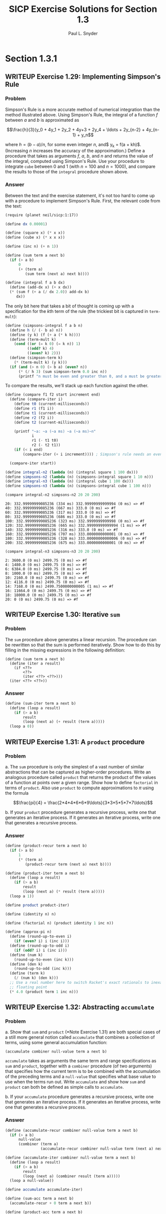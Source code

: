 #+TITLE: SICP Exercise Solutions for Section 1.3
#+AUTHOR: Paul L. Snyder
#+EMAIL: paul@pataprogramming.com
#+TODO: TODO(t) WRITEUP(w) || (d)

* Section 1.3.1
** WRITEUP Exercise 1.29: Implementing Simpson's Rule
*** Problem
    Simpson's Rule is a more accurate method of numerical integration
    than the method illustrated above.  Using Simpson's Rule, the
    integral of a function $f$ between $a$ and $b$ is approximated as

    $$\frac{h}{3}(y_0 + 4y_1 + 2y_2 + 4y+3 + 2y_4 + \ldots +
    2y_{n-2} + 4y_{n-1} + y_n$$

    where $h = (b - a)/n$, for some even integer $n$, and$ y_k =
    f(a + kh)$.  (Increasing $n$ increases the accuracy of the
    approximation.)  Define a procedure that takes as arguments $f$,
    $a$, $b$, and $n$ and returns the value of the integral, computed
    using Simpson's Rule.  Use your procedure to integrate =cube=
    between 0 and 1 (with $n = 100$ and $n = 1000$), and compare the
    results to those of the =integral= procedure shown above.

*** Answer

Between the text and the exercise statement, it's not too hard to come
up with a procedure to implement Simpson's Rule. First, the relevant
code from the text:

#+BEGIN_SRC scheme :session 1-3 :results silent
  (require (planet neil/sicp:1:17))

  (define dx 0.00001)

  (define (square x) (* x x))
  (define (cube x) (* x x x))

  (define (inc n) (+ n 1))

  (define (sum term a next b)
    (if (> a b)
        0
        (+ (term a)
           (sum term (next a) next b))))

  (define (integral f a b dx)
    (define (add-dx x) (+ x dx))
    (* (sum f (+ a (/ dx 2.0)) add-dx b)
       dx))
#+END_SRC

The only bit here that takes a bit of thought is coming up with a
specification for the \(k\)th term of the rule (the trickiest bit is
captured in =term-mult=):

#+BEGIN_SRC scheme :session 1-3 :results silent
  (define (simpsons-integral f a b n)
    (define h (/ (- b a) n))
    (define (y k) (f (+ a (* k h))))
    (define (term-mult k)
      (cond ((or (= k 0) (= k n)) 1)
            ((odd? k) 4)
            ((even? k) 2)))
    (define (simpson-term k)
      (* (term-mult k) (y k)))
    (if (and (> n 0) (> b a) (even? n))
        (* (/ h 3) (sum simpson-term 0.0 inc n))
        (printf "n must be even and greater than 0, and a must be greater than b~n")))
#+END_SRC

To compare the results, we'll stack up each function against the
other.

#+BEGIN_SRC scheme :session 1-3 :results silent
  (define (compare f1 f2 start increment end)
    (define (compare-iter i)
      (define t0 (current-milliseconds))
      (define r1 (f1 i))
      (define t1 (current-milliseconds))
      (define r2 (f2 i))
      (define t2 (current-milliseconds))

      (printf "~a: ~a (~a ms) ~a (~a ms)~n"
              i
              r1 (- t1 t0)
              r2 (- t2 t1))
      (if (< i end)
          (compare-iter (+ i increment)))) ; Simpson's rule needs an even n

    (compare-iter start))

  (define integral-n2 (lambda (n) (integral square 1 100 dx)))
  (define simpsons-n2 (lambda (n) (simpsons-integral square 1 10 n)))
  (define integral-n3 (lambda (n) (integral cube 1 100 dx)))
  (define simpsons-n3 (lambda (n) (simpsons-integral cube 1 100 n)))
#+END_SRC

#+BEGIN_SRC scheme :session 1-3 :results output :exports both
  (compare integral-n2 simpsons-n2 20 20 200)
#+END_SRC

#+RESULTS:
#+begin_example
20: 332.99999999085236 (334 ms) 332.99999999999994 (0 ms) => #f
40: 332.99999999085236 (667 ms) 333.0 (0 ms) => #f
60: 332.99999999085236 (317 ms) 333.0 (0 ms) => #f
80: 332.99999999085236 (686 ms) 333.0 (0 ms) => #f
100: 332.99999999085236 (323 ms) 332.9999999999998 (0 ms) => #f
120: 332.99999999085236 (665 ms) 332.99999999999994 (1 ms) => #f
140: 332.99999999085236 (316 ms) 333.0 (0 ms) => #f
160: 332.99999999085236 (707 ms) 333.0000000000001 (0 ms) => #f
180: 332.99999999085236 (328 ms) 333.00000000000006 (0 ms) => #f
200: 332.99999999085236 (675 ms) 333.0000000000001 (0 ms) => #f
#+end_example

#+BEGIN_SRC scheme :session 1-3 :results output :exports both
  (compare integral-n3 simpsons-n3 20 20 200)
#+END_SRC

#+RESULTS:
#+begin_example
2: 3600.0 (0 ms) 2499.75 (0 ms) => #f
4: 1480.0 (0 ms) 2499.75 (0 ms) => #f
6: 6384.0 (0 ms) 2499.75 (0 ms) => #f
8: 1000.0 (0 ms) 2499.75 (0 ms) => #f
10: 2160.0 (0 ms) 2499.75 (0 ms) => #f
12: 4116.0 (0 ms) 2499.75 (0 ms) => #f
14: 7168.0 (0 ms) 2499.7500000000005 (1 ms) => #f
16: 11664.0 (0 ms) 2499.75 (0 ms) => #f
18: 18000.0 (0 ms) 2499.75 (0 ms) => #f
20: 0 (0 ms) 2499.75 (0 ms) => #f
#+end_example


** WRITEUP Exercise 1.30: Iterative =sum=
*** Problem

     The =sum= procedure above generates a linear recursion.  The
     procedure can be rewritten so that the sum is performed
     iteratively.  Show how to do this by filling in the missing
     expressions in the following definition:

#+BEGIN_EXAMPLE
          (define (sum term a next b)
            (define (iter a result)
              (if <??>
                  <??>
                  (iter <??> <??>)))
            (iter <??> <??>))
#+END_EXAMPLE
*** Answer

#+BEGIN_SRC scheme :session 1-3 :results silent
  (define (sum-iter term a next b)
    (define (loop a result)
      (if (> a b)
          result
          (loop (next a) (+ result (term a)))))
    (loop a 0))
#+END_SRC

** WRITEUP Exercise 1.31: A =product= procedure
*** Problem

      a. The =sum= procedure is only the simplest of a vast number of
         similar abstractions that can be captured as higher-order
         procedures.  Write an analogous procedure called =product=
         that returns the product of the values of a function at
         points over a given range.  Show how to define =factorial= in
         terms of =product=.  Also use =product= to compute
         approximations to $\pi$ using the formula

         $$\frac{pi}{4} = \frac{2*4*4*6*6*9\ldots}{3*3*5*5*7*7\ldots}$$

      b. If your =product= procedure generates a recursive process,
         write one that generates an iterative process.  If it
         generates an iterative process, write one that generates a
         recursive process.

*** Answer

#+BEGIN_SRC scheme :session 1-3 :results silent
  (define (product-recur term a next b)
    (if (> a b)
        1
        (* (term a)
           (product-recur term (next a) next b))))

  (define (product-iter term a next b)
    (define (loop a result)
      (if (> a b)
          result
          (loop (next a) (* result (term a)))))
    (loop a 1))

  (define product product-iter)

  (define (identity n) n)

  (define (factorial n) (product identity 1 inc n))

  (define (approx-pi n)
    (define (round-up-to-even i)
      (if (even? i) i (inc i)))
    (define (round-up-to-odd i)
      (if (odd? i) i (inc i)))
    (define (num k)
      (round-up-to-even (inc k)))
    (define (den k)
      (round-up-to-odd (inc k)))
    (define (term k)
      (/ (num k) (den k)))
    ;; Use a real number here to switch Racket's exact rationals to inexact
    ;; floating point
    (* 4.0 (product term 1 inc n)))

#+END_SRC

** WRITEUP Exercise 1.32: Abstracting =accumulate=
*** Problem

       a. Show that =sum= and =product= (*Note Exercise 1.31) are
          both special cases of a still more general notion called
          =accumulate= that combines a collection of terms, using some
          general accumulation function:

#+BEGIN_EXAMPLE
   (accumulate combiner null-value term a next b)
#+END_EXAMPLE

          =accumulate= takes as arguments the same term and range
          specifications as =sum= and =product=, together with a
          =combiner= procedure (of two arguments) that specifies how
          the current term is to be combined with the accumulation of
          the preceding terms and a =null-value= that specifies what
          base value to use when the terms run out.  Write =accumulate=
          and show how =sum= and =product= can both be defined as
          simple calls to =accumulate=.

       b. If your =accumulate= procedure generates a recursive
          process, write one that generates an iterative process.  If
          it generates an iterative process, write one that generates
          a recursive process.
*** Answer

#+BEGIN_SRC scheme :session 1-3 :results silent
  (define (accumulate-recur combiner null-value term a next b)
    (if (> a b)
        null-value
        (combiner (term a)
                  (accumulate-recur combiner null-value term (next a) next b))))

  (define (accumulate-iter combiner null-value term a next b)
    (define (loop a result)
      (if (> a b)
          result
          (loop (next a) (combiner result (term a)))))
    (loop a null-value))

  (define accumulate accumulate-iter)

  (define (sum-acc term a next b)
    (accumulate-recur + 0 term a next b))

  (define (product-acc term a next b)
    (accumulate-iter * 1 term a next b))

#+END_SRC

** WRITEUP Exercise 1.33: Further generalization with =filtered-accumulate=
*** Problem

    You can obtain an even more general version of =accumulate=
    (*Note Exercise 1.32) by introducing the notion of a "filter" on
    the terms to be combined.  That is, combine only those terms
    derived from values in the range that satisfy a specified
    condition.  The resulting =filtered-accumulate= abstraction takes
    the same arguments as accumulate, together with an additional
    predicate of one argument that specifies the filter.  Write
    =filtered-accumulate= as a procedure.  Show how to express the
    following using =filtered-accumulate=:

      a. the sum of the squares of the prime numbers in the interval $a$
         to $b$ (assuming that you have a =prime?= predicate already
         written)

      b. the product of all the positive integers less than $n$ that
         are relatively prime to $n$ (i.e., all positive integers $i <
         n$ such that $\text{GCD}(i,n) = 1$).

*** Answer
#+BEGIN_SRC scheme :session 1-3 :results silent
  (define (filtered-accumulate combiner null-value filter term a next b)
    (define (loop a result)
      (cond ((> a b) result)
            ((filter a) (loop (next a) (combiner result (term a))))
            (else (loop (next a) result))))
    (loop a null-value))
#+END_SRC

#+BEGIN_SRC scheme :session 1-3 :results silent

  (define (square n) (* n n))

  (define (smallest-divisor n)
    (find-divisor n 2))

  (define (find-divisor n test-divisor)
    (cond ((> (square test-divisor) n) n)
          ((divides? test-divisor n) test-divisor)
          (else (find-divisor n (+ test-divisor 1)))))

  (define (divides? a b)
    (= (remainder b a) 0))

  ;; Fixed this procedure to no longer classify 1 as prime
  (define (prime? n)
    (and (= n (smallest-divisor n))
         (> n 1)))

  (define (sum-of-squares-of-primes a b)
    (filtered-accumulate + 0 prime? square a inc b))
#+END_SRC

#+BEGIN_SRC scheme :session 1-3 :results silent
  (define (gcd a b)
    (if (= b 0)
        a
        (gcd b (remainder a b))))

  (define (product-of-relative-primes n)
    (define (relatively-prime? i)
      (= (gcd i n) 1))
    (filtered-accumulate * 1 relatively-prime? identity 1 inc n))

#+END_SRC

* Section 1.3.2
** Exercise 1.34: Perverse self-application
*** Problem

    Suppose we define the procedure

#+BEGIN_EXAMPLE
  (define (f g)
     (g 2))
#+END_EXAMPLE

    Then we have

#+BEGIN_EXAMPLE
  (f square)
  4

  (f (lambda (z) (* z (+ z 1))))
  6
#+END_EXAMPLE

    What happens if we (perversely) ask the interpreter to evaluate
    the combination =(f f)=?  Explain.

*** Answer

It expands as:

#+BEGIN_EXAMPLE
(f f)
(f 2)
(2 2)
#+END_EXAMPLE

And it will terminate with an error, since =2= is not a procedure.

* Section 1.3.3
** TODO Exercise 1.35: The fixed point $\phi$
*** Problem

   Show that the golden ratio $\phi$ (section 1.22) is a fixed point
   of the transformation $x \mapsto 1 + 1/x$, and use this fact to
   compute $\phi$ by means of the =fixed-point= procedure.

*** Answer

** Exercise 1.36: Observing =fixed-point= approximations
*** Problem

   Modify =fixed-point= so that it prints the sequence of
   approximations it generates, using the =newline= and =display=
   primitives shown in *Note Exercise 1.22.  Then find a solution to
   $x^x = 1000$ by finding a fixed point of $x \mapsto \log 1000
   /\log x$.  (Use Scheme's primitive =log= procedure, which computes
   natural logarithms.)  Compare the number of steps this takes with
   and without average damping.  (Note that you cannot start
   =fixed-point= with a guess of 1, as this would cause division by
   $\log 1 = 0$.)

*** Answer

First, the definitions from the text:

#+BEGIN_SRC scheme :session 1-3 :results silent
  (define (average x y)
    (/ (+ x y) 2))

  (define (close-enough? x y)
    (< (abs (- x y)) 0.001))

  (define tolerance 0.00001)

  (define (fixed-point-orig f first-guess)
    (define (close-enough? v1 v2)
      (< (abs (- v1 v2)) tolerance))
    (define (try guess)
      (let ((next (f guess)))
        (if (close-enough? guess next)
            next
            (try next))))
    (try first-guess))
#+END_SRC

Now, we instrument =fixed-point= so we can observe its progress:

#+BEGIN_SRC scheme :session 1-3 :results silent
  (define (fixed-point-verbose f first-guess)
    (define (close-enough? v1 v2)
      (< (abs (- v1 v2)) tolerance))
    (define (try guess)
      (let ((next (f guess)))
        (display next)
        (newline)
        (if (close-enough? guess next)
            next
            (try next))))
    (try first-guess))
#+END_SRC

#+name: 1-36-normal
#+BEGIN_SRC scheme :session 1-3 :results output
  (fixed-point-verbose (lambda (x) (/ (log 1000) (log x))) 1.1)
#+END_SRC

#+RESULTS: 1-36-normal
#+begin_example
72.47657378429035
1.6127318474109593
14.45350138636525
2.5862669415385087
7.269672273367045
3.4822383620848467
5.536500810236703
4.036406406288111
4.95053682041456
4.318707390180805
4.721778787145103
4.450341068884912
4.626821434106115
4.509360945293209
4.586349500915509
4.535372639594589
4.568901484845316
4.546751100777536
4.561341971741742
4.551712230641226
4.558059671677587
4.55387226495538
4.556633177654167
4.554812144696459
4.556012967736543
4.555220997683307
4.555743265552239
4.555398830243649
4.555625974816275
4.555476175432173
4.555574964557791
4.555509814636753
4.555552779647764
4.555524444961165
4.555543131130589
4.555530807938518
4.555538934848503
#+end_example

#+name: 1-36-damped
#+BEGIN_SRC scheme :session 1-3 :results output
  (fixed-point-verbose (lambda (x) (average x (/ (log 1000) (log x)))) 1.1)
#+END_SRC

#+RESULTS: 1-36-damped
#+begin_example
36.78828689214517
19.352175531882512
10.84183367957568
6.870048352141772
5.227224961967156
4.701960195159289
4.582196773201124
4.560134229703681
4.5563204194309606
4.555669361784037
4.555558462975639
4.55553957996306
4.555536364911781
#+end_example

#+BEGIN_SRC emacs-lisp :var normal=1-36-normal damped=1-36-damped :results output :exports both
(prin1 "Without damping.:")
(print (- (length (split-string normal "\n")) 1))
(prin1 "With average damping:")
(print (- (length (split-string damped "\n")) 1))
#+END_SRC

#+RESULTS:
: "Without damping.:"
: 37
: "With average damping:"
: 13

** Exercise 1.37: Infinite continued fractions
*** Problem

      a. An infinite "continued fraction" is an expression of the form

         $$ f = \frac{N_1}{D_1 + \frac{N_2}{D_2 + \frac{N_3}{D_3} +
         \cdots}} $$

         As an example, one can show that the infinite continued
         fraction expansion with the $N_i$ and the $D_i$ all equal to
         1 produces $1/\phi$, where $\phi$ is the golden ratio
         (described in section 1.2.2).  One way to approximate an
         infinite continued fraction is to truncate the expansion
         after a given number of terms.  Such a truncation---a
         so-called finite continued fraction "$k$-term finite
         continued fraction"---has the form

         $$ \frac{N_1}{D_1 + \frac{N_2}{\cdots + \frac{N_K}{D_K} +
         \cdots}} $$


         Suppose that =n= and =d= are procedures of one argument (the
         term index $i$) that return the $N_i$ and $D_i$ of the terms
         of the continued fraction.  Define a procedure =cont-frac=
         such that evaluating =(cont-frac n d k)= computes the value
         of the $k$-term finite continued fraction.  Check your
         procedure by approximating $1/\phi$ using

#+BEGIN_example
   (cont-frac (lambda (i) 1.0)
              (lambda (i) 1.0)
               k)
#+END_example

         for successive values of =k=.  How large must you make =k= in
         order to get an approximation that is accurate to 4 decimal
         places?

      b. If your =cont-frac= procedure generates a recursive process,
         write one that generates an iterative process.  If it
         generates an iterative process, write one that generates a
         recursive process.

*** Answer

#+BEGIN_SRC scheme :session 1-3 :results silent
  (define (cont-frac-recur n d k)
    (if (= k 1)
        (/ (n 1) (d 1))
        (/ (n k) (+ (d k) (cont-frac n d (- k 1))))))

  (define (cont-frac-iter n d k)
    (define (loop i result)
      (if (= i 0)
          result
          (loop (- i 1) (/ (n i) (+ (d i) result)))))
    (loop k 0))

  (define cont-frac cont-frac-iter)

#+END_SRC

#+BEGIN_SRC scheme :session 1-3 :results output :exports both
(display (cont-frac (lambda (i) 1.0) (lambda (i) 1.0) 1))
(newline)
(display (cont-frac (lambda (i) 1.0) (lambda (i) 1.0) 2))
(newline)
(display (cont-frac (lambda (i) 1.0) (lambda (i) 1.0) 10))
(newline)
(display (cont-frac (lambda (i) 1.0) (lambda (i) 1.0) 11))
(newline)
(display (cont-frac-recur (lambda (i) 1.0) (lambda (i) 1.0) 11))
(newline)
#+END_SRC

#+RESULTS:
: 1.0
: 0.5
: 0.6179775280898876
: 0.6180555555555556
: 0.6180555555555556

** Exercise 1.38: Euler's continued fraction for $e-2$
*** Problem

   In 1737, the Swiss mathematician Leonhard Euler published a memoir
   /De Fractionibus Continuis/, which included a continued fraction
   expansion for $e - 2$, where $e$ is the base of the natural
   logarithms.  In this fraction, the $N_i$ are all 1, and the $D_i$
   are successively $1, 2, 1, 1, 4, 1, 1, 6, 1, 1, 8, \ldots$ Write a
   program that uses your =cont-frac= procedure from Exercise 1-37 to
   approximate $e$, based on Euler's expansion.

*** Answer

#+BEGIN_SRC scheme :session 1-3 :results silent
  (define (euler-e k)
    (+ 2.0 (cont-frac (lambda (i) 1)
                      (lambda (i)
                        (if (= (remainder i 3) 2)
                            (* 2 (/ (+ i 1) 3))
                            1))
                      k)))
#+END_SRC

** WRITEUP Exercise 1.39: Lambert's continued fraction for tangents
*** Problem

   A continued fraction representation of the tangent function was
   published in 1770 by the German mathematician J.H. Lambert:


   $$\tan x = \frac{x}{1 - \frac{x^2}{3 - \frac{x^2}{5 - \cdots}}}$$


   where $x$ is in radians.  Define a procedure =(tan-cf x k)= that
   computes an approximation to the tangent function based on
   Lambert's formula.  =k= specifies the number of terms to compute,
   as in *Note Exercise 1.37.

*** Answer

#+BEGIN_SRC scheme :session 1-3 :results silent
  (define (tan-cf x k)
    (cont-frac (lambda (i)
                 (if (= i 1)
                     x
                     (- (* x x))))
               (lambda (i)
                 (+ 1.0 (* 2.0 (- i 1.0))))
               k))
#+END_SRC

The only tricky bits here are making sure that all of the $N_i$ is
negative for $i>1$ and finding a tidy expression for the $D_i$.

* Section 1.3.4
** WRITEUP Exercise 1.40: Approximating cubics with Newton's method
*** Problem

    Define a procedure =cubic= that can be used together with the
    =newtons-method= procedure in expressions of the form

#+BEGIN_EXAMPLE
         (newtons-method (cubic a b c) 1)
#+END_EXAMPLE

    to approximate zeros of the cubic $x^3 + ax^2 + bx + c$.

*** Answer

#+BEGIN_SRC scheme :session 1-3 :results silent

  (define fixed-point fixed-point-orig)

  (define (average-damp f)
    (lambda (x) (average x (f x))))

  (define (sqrt x)
    (fixed-point (average-damp (lambda (y) (/ x y)))
                 1.0))

  (define dx 0.00001)

  (define (deriv g)
    (lambda (x)
      (/ (- (g (+ x dx)) (g x))
         dx)))

  (define (newton-transform g)
    (lambda (x)
      (- x (/ (g x) ((deriv g) x)))))

  (define (newtons-method g guess)
    (fixed-point (newton-transform g) guess))

  (define (cubic a b c)
    (lambda (x) (+ (* a (cube x)) (* b (square x)) (* c x) x)))
#+END_SRC

** WRITEUP Exercise 1.41: Doubling =double=
*** Problem

    Define a procedure =double= that takes a procedure of one argument
    as argument and returns a procedure that applies the original
    procedure twice.  For example, if =inc= is a procedure that adds 1
    to its argument, then =(double inc)= should be a procedure that
    adds 2.  What value is returned by

#+BEGIN_EXAMPLE
         (((double (double double)) inc) 5)
#+END_EXAMPLE

*** Answer

#+BEGIN_SRC scheme :session 1-3 :results silent
  (define (double f)
    (lambda (x) (f (f x))))
#+END_SRC

#+BEGIN_SRC scheme :session 1-3 :results value
  (((double (double double)) inc) 5)
#+END_SRC

#+RESULTS:
: 21

** WRITEUP Exercise 1.42: Composing functions
*** Problem

    Let $f$ and $g$ be two one-argument functions.  The /composition/
    $f$ after $g$ is defined to be the function $x\mapsto f(g(x))$.
    Define a procedure =compose= that implements composition.  For
    example, if =inc= is a procedure that adds 1 to its argument,

#+BEGIN_EXAMPLE
         ((compose square inc) 6)
         49
#+END_EXAMPLE

*** Answer
     - Note taken on [2014-03-17 Mon 15:23]
#+BEGIN_SRC scheme :session 1-3 :results silent
  (define (compose f g)
    (lambda (x) (f (g x))))
#+END_SRC


#+BEGIN_SRC scheme :session 1-3 :results value
  ((compose square inc) 6)
#+END_SRC

#+RESULTS:
: 49

** WRITEUP Exercise 1.43: Repeated function application
*** Problem

    If $f$ is a numerical function and $n$ is a positive integer, then
    we can form the $n$th repeated application of $f$, which is
    defined to be the function whose value at $x$ is
    $f(f(\ldots(f(x))\ldots))$.  For example, if $f$ is the function
    $x\mapsto x + 1$, then the $n$th repeated application of $f$ is
    the function $x \mapsto x + n$.  If $f$ is the operation of
    squaring a number, then the nth repeated application of f is the
    function that raises its argument to the $2^n$th power.  Write a
    procedure that takes as inputs a procedure that computes $f$ and a
    positive integer $n$ and returns the procedure that computes the
    $n$th repeated application of $f$.  Your procedure should be able
    to be used as follows:

#+BEGIN_EXAMPLE
         ((repeated square 2) 5)
         625
#+END_EXAMPLE

    Hint: You may find it convenient to use =compose= from
    Exercise 1-42.

*** Answer

#+BEGIN_SRC scheme :session 1-3 :results silent
  (define (repeated-recur f n)
    (if (> n 1)
        (compose f (repeated-recur f (dec n)))
        f))

  (define (repeated-it f n)
    (lambda (x)
      (define (repeated-loop f i x)
        (if (> i 0)
            (repeated-loop f (dec i) (f x))
            x))
      (repeated-loop f n x)))

  (define repeated repeated-recur)
#+END_SRC

#+BEGIN_SRC scheme :session 1-3 :results value
  ((repeated square 2) 5)
#+END_SRC

#+RESULTS:
: 625

** WRITEUP Exercise 1.44: Repeated smoothing
*** Problem

   The idea of "smoothing" a function is an important concept in
   signal processing.  If $f$ is a function and $dx$ is some small
   number, then the smoothed version of $f$ is the function whose
   value at a point $x$ is the average of $f(x - dx)$, $f(x)$, and
   $f(x + dx)$.  Write a procedure =smooth= that takes as input a
   procedure that computes $f$ and returns a procedure that computes
   the smoothed $f$.  It is sometimes valuable to repeatedly smooth a
   function (that is, smooth the smoothed function, and so on) to
   obtained the "$n$-fold smoothed function".  Show how to generate the
   $n$-fold smoothed function of any given function using =smooth= and
   =repeated= from Exercise 1.43.

*** Answer

#+BEGIN_SRC scheme :session 1-3 :results silent
  (define (smooth f)
    (lambda (x)
      (average (f x) (f (- x dx)))))

  (define (repeated-smooth f n)
    ((repeated smooth n) f))
#+END_SRC

** TODO Exercise 1.45: \(n\)th roots with average damping
*** Problem

   We saw in section 1.3.3 that attempting to compute square roots by
   naively finding a fixed point of $y\mapsto x/y$ does not converge,
   and that this can be fixed by average damping.  The same method
   works for finding cube roots as fixed points of the average-damped
   $y\mapsto x/y^2$.  Unfortunately, the process does not work for
   fourth roots---a single average damp is not enough to make a
   fixed-point search for $y\mapsto x/y^3$ converge.  On the other
   hand, if we average damp twice (i.e., use the average damp of the
   average damp of $y\mapsto x/y^3$) the fixed-point search does
   converge.  Do some experiments to determine how many average damps
   are required to compute $n$th roots as a fixed-point search based
   upon repeated average damping of $y\mapsto x/y^(n-1)$.  Use this
   to implement a simple procedure for computing \(n\)th roots using
   =fixed-point=, =average-damp=, and the =repeated= procedure of
   Exercise 1-43.  Assume that any arithmetic operations you need are
   available as primitives.

*** Answer

** TODO Exercise 1.46: Generalizing iterative improvement
*** Problem

   Several of the numerical methods described in this chapter are
   instances of an extremely general computational strategy known as
   "iterative improvement".  Iterative improvement says that, to
   compute something, we start with an initial guess for the answer,
   test if the guess is good enough, and otherwise improve the guess
   and continue the process using the improved guess as the new
   guess.  Write a procedure =iterative-improve= that takes two
   procedures as arguments: a method for telling whether a guess is
   good enough and a method for improving a guess.
   =iterative-improve= should return as its value a procedure that
   takes a guess as argument and keeps improving the guess until it
   is good enough.  Rewrite the =sqrt= procedure of section 1.1.7
   and the =fixed-point= procedure of section 1.3.3 in terms
   of =iterative-improve=.

*** Answer
